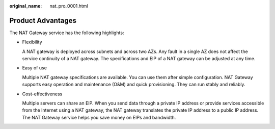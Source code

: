 :original_name: nat_pro_0001.html

.. _nat_pro_0001:

Product Advantages
==================

The NAT Gateway service has the following highlights:

-  Flexibility

   A NAT gateway is deployed across subnets and across two AZs. Any fault in a single AZ does not affect the service continuity of a NAT gateway. The specifications and EIP of a NAT gateway can be adjusted at any time.

-  Easy of use

   Multiple NAT gateway specifications are available. You can use them after simple configuration. NAT Gateway supports easy operation and maintenance (O&M) and quick provisioning. They can run stably and reliably.

-  Cost-effectiveness

   Multiple servers can share an EIP. When you send data through a private IP address or provide services accessible from the Internet using a NAT gateway, the NAT gateway translates the private IP address to a public IP address. The NAT Gateway service helps you save money on EIPs and bandwidth.
